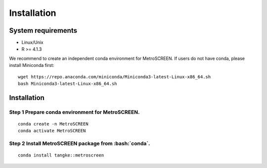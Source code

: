 .. highlight:: shell

.. role:: bash(code)
   :language: bash

Installation
------------




System requirements
>>>>>>>>>>>>>>>>>>>

* Linux/Unix
* R >= 4.1.3


We recommend to create an independent conda environment for MetroSCREEN. If users do not have conda, please install Miniconda first:
::
   
   wget https://repo.anaconda.com/miniconda/Miniconda3-latest-Linux-x86_64.sh
   bash Miniconda3-latest-Linux-x86_64.sh


Installation
>>>>>>>>>>>>>>>>>>>>>>>>>>

Step 1 Prepare conda environment for MetroSCREEN.
::::::::::::::::::::::::::::::::::::::::::::
:: 

   conda create -n MetroSCREEN
   conda activate MetroSCREEN

Step 2 Install MetroSCREEN package from :bash:`conda`.
::::::::::::::::::::::::::::::::::::::::::::::::
::

   conda install tangke::metroscreen